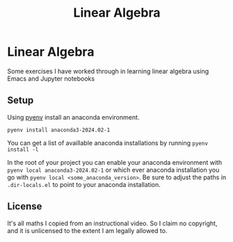 #+title: Linear Algebra

* Linear Algebra

Some exercises I have worked through in learning linear algebra using Emacs and Jupyter notebooks
** Setup
Using [[https://github.com/pyenv/pyenv][pyenv]] install an anaconda environment.
#+begin_src shell
pyenv install anaconda3-2024.02-1
#+end_src
You can get a list of availlable anaconda installations by running ~pyenv install -l~

In the root of your project you can enable your anaconda environment with ~pyenv local anaconda3-2024.02-1~ or which ever anaconda installation you go with ~pyenv local <some_anaconda_version>~. Be sure to adjust the paths in ~.dir-locals.el~ to point to your anaconda installation.
** License
It's all maths I copied from an instructional video. So I claim no copyright, and it is unlicensed to the extent I am legally allowed to.
